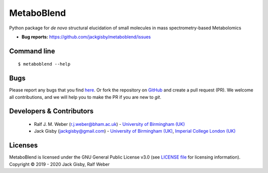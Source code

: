 MetaboBlend
===========
..
    |Version| |Py versions| |Bioconda|  |RTD doc| |License|  |binder|

|Git| |Build Status|

Python package for *de novo* structural elucidation of small molecules in mass spectrometry-based Metabolomics

..
    - **Documentation:** https://metaboblend.readthedocs.io/en/latest
    - **Source:** https://github.com/jackgisby/metaboblend
    
- **Bug reports:** https://github.com/jackgisby/metaboblend/issues

..
    Installation
        ------------
        See the `Installation page <https://metaboblend.readthedocs.io/en/latest/introduction.html#installation>`__ of
        the `online documentation <https://computational-metabolomics.github.io/metaboblend/>`__.


Command line
------------
::

    $ metaboblend --help


Bugs
----
Please report any bugs that you find `here <https://github.com/jackgisby/metaboblend/issues>`_.
Or fork the repository on `GitHub <https://github.com/jackgisby/metaboblend/>`_
and create a pull request (PR). We welcome all contributions, and we
will help you to make the PR if you are new to `git`.


Developers & Contributors
-------------------------
 - Ralf J. M. Weber (r.j.weber@bham.ac.uk) - `University of Birmingham (UK) <https://www.birmingham.ac.uk/staff/profiles/biosciences/weber-ralf.aspx>`_
 - Jack Gisby (jackgisby@gmail.com) - `University of Birmingham (UK) <http://www.birmingham.ac.uk/index.aspx>`_, `Imperial College London (UK) <https://www.imperial.ac.uk/>`_

Licenses
--------
MetaboBlend is licensed under the GNU General Public License v3.0 (see `LICENSE file <https://github.com/jackgisby/metaboblend/blob/master/LICENSE>`_ for licensing information). Copyright © 2019 - 2020 Jack Gisby, Ralf Weber


.. |Build Status| image:: https://github.com/jackgisby/metaboblend/workflows/metaboblend/badge.svg
   :target: https://github.com/jackgisby/metaboblend/actions

.. |Py versions| image:: https://img.shields.io/pypi/pyversions/metaboblend.svg?style=flat&maxAge=3600
   :target: https://pypi.python.org/pypi/metaboblend/

.. |Version| image:: https://img.shields.io/pypi/v/metaboblend.svg?style=flat&maxAge=3600
   :target: https://pypi.python.org/pypi/metaboblend/

.. |Git| image:: https://img.shields.io/badge/repository-GitHub-blue.svg?style=flat&maxAge=3600
   :target: https://github.com/jackgisby/metaboblend

.. |Bioconda| image:: https://img.shields.io/badge/install%20with-bioconda-brightgreen.svg?style=flat&maxAge=3600
   :target: http://bioconda.github.io/recipes/metaboblend/README.html

.. |License| image:: https://img.shields.io/pypi/l/metaboblend.svg?style=flat&maxAge=3600
   :target: https://www.gnu.org/licenses/gpl-3.0.html

.. |RTD doc| image:: https://img.shields.io/badge/documentation-RTD-71B360.svg?style=flat&maxAge=3600
   :target: https://metaboblend.readthedocs.io/en/latest/

.. |codecov| image:: https://codecov.io/gh/jackgisby/metaboblend/branch/master/graph/badge.svg
   :target: https://codecov.io/gh/jackgisby/metaboblend

.. |binder| image:: https://mybinder.org/badge_logo.svg
   :target: https://mybinder.org/v2/gh/jackgisby/metaboblend/master?filepath=notebooks%2Fworkflow.ipynb
